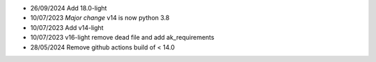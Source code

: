 * 26/09/2024 Add 18.0-light
* 10/07/2023 *Major change* v14 is now python 3.8
* 10/07/2023 Add v14-light
* 10/07/2023 v16-light remove dead file and add ak_requirements
* 28/05/2024 Remove github actions build of < 14.0
